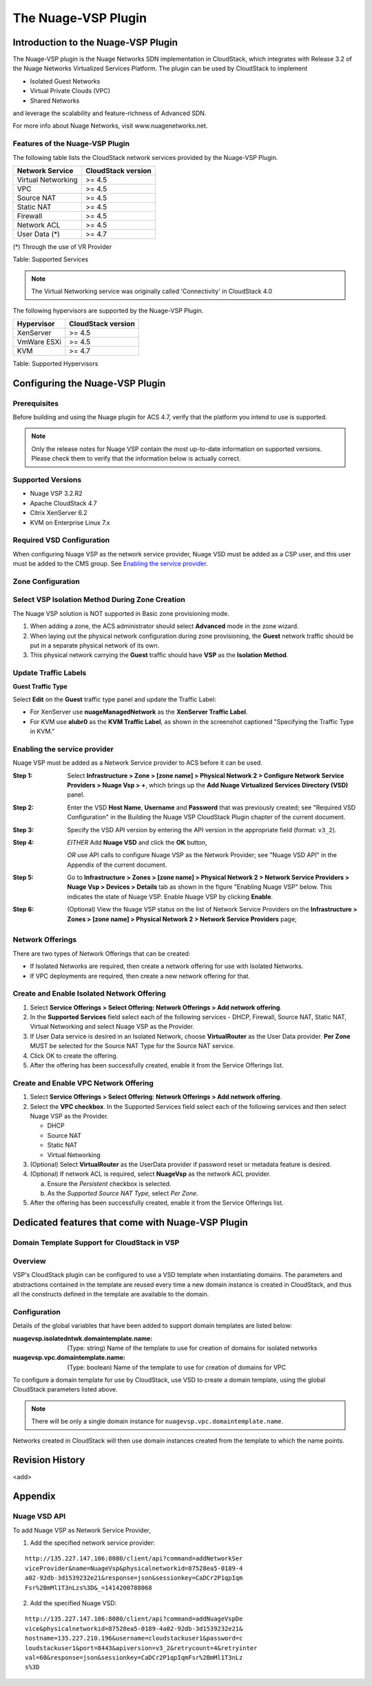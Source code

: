 .. Licensed to the Apache Software Foundation (ASF) under one
   or more contributor license agreements.  See the NOTICE file
   distributed with this work for additional information#
   regarding copyright ownership.  The ASF licenses this file
   to you under the Apache License, Version 2.0 (the
   "License"); you may not use this file except in compliance
   with the License.  You may obtain a copy of the License at
   http://www.apache.org/licenses/LICENSE-2.0
   Unless required by applicable law or agreed to in writing,
   software distributed under the License is distributed on an
   "AS IS" BASIS, WITHOUT WARRANTIES OR CONDITIONS OF ANY
   KIND, either express or implied.  See the License for the
   specific language governing permissions and limitations
   under the License.


The Nuage-VSP Plugin
====================

Introduction to the Nuage-VSP Plugin
------------------------------------

The Nuage-VSP plugin is the Nuage Networks SDN
implementation in CloudStack, which integrates with Release 3.2 of the
Nuage Networks Virtualized Services Platform.
The plugin can be used by CloudStack to implement

* Isolated Guest Networks
* Virtual Private Clouds (VPC)
* Shared Networks

and leverage the scalability and feature-richness of Advanced SDN.

For more info about Nuage Networks, visit www.nuagenetworks.net.


Features of the Nuage-VSP Plugin
~~~~~~~~~~~~~~~~~~~~~~~~~~~~~~~~

The following table lists the CloudStack network services provided by
the Nuage-VSP Plugin.

.. cssclass:: table-striped table-bordered table-hover

+----------------------+----------------------+
| Network Service      | CloudStack version   |
+======================+======================+
| Virtual Networking   | >= 4.5               |
+----------------------+----------------------+
| VPC                  | >= 4.5               |
+----------------------+----------------------+
| Source NAT           | >= 4.5               |
+----------------------+----------------------+
| Static NAT           | >= 4.5               |
+----------------------+----------------------+
| Firewall             | >= 4.5               |
+----------------------+----------------------+
| Network ACL          | >= 4.5               |
+----------------------+----------------------+
| User Data (*)        | >= 4.7               |
+----------------------+----------------------+

(*) Through the use of VR Provider

Table: Supported Services

.. note::
   The Virtual Networking service was originally called 'Connectivity'
   in CloudStack 4.0

The following hypervisors are supported by the Nuage-VSP Plugin.

.. cssclass:: table-striped table-bordered table-hover

+--------------+----------------------+
| Hypervisor   | CloudStack version   |
+==============+======================+
| XenServer    | >= 4.5               |
+--------------+----------------------+
| VmWare ESXi  | >= 4.5               |
+--------------+----------------------+
| KVM          | >= 4.7               |
+--------------+----------------------+

Table: Supported Hypervisors


Configuring the Nuage-VSP Plugin
--------------------------------

Prerequisites
~~~~~~~~~~~~~

Before building and using the Nuage plugin for ACS 4.7, verify that the platform you intend to use is supported.

.. Note:: Only the release notes for Nuage VSP contain the most up-to-date information on supported versions. Please check them to verify that the information below is actually correct.

Supported Versions
~~~~~~~~~~~~~~~~~~

* Nuage VSP 3.2.R2
* Apache CloudStack 4.7
* Citrix XenServer 6.2
* KVM on Enterprise Linux 7.x

Required VSD Configuration
~~~~~~~~~~~~~~~~~~~~~~~~~~

When configuring Nuage VSP as the network service provider, Nuage VSD must be added as a CSP user, and this user must be added to the CMS group. See `Enabling the service provider`_.

Zone Configuration
~~~~~~~~~~~~~~~~~~

Select VSP Isolation Method During Zone Creation
~~~~~~~~~~~~~~~~~~~~~~~~~~~~~~~~~~~~~~~~~~~~~~~~

The Nuage VSP solution is NOT supported in Basic zone provisioning mode. 

1. When adding a zone, the ACS administrator should select **Advanced** mode in the zone wizard. 
2. When laying out the physical network configuration during zone provisioning, the **Guest** network traffic should be put in a separate physical network of its own.
3. This physical network carrying the **Guest** traffic should have **VSP** as the **Isolation Method**.


Update Traffic Labels
~~~~~~~~~~~~~~~~~~~~~

**Guest Traffic Type**

Select **Edit** on the **Guest** traffic type panel and update the Traffic Label:

-  For XenServer use **nuageManagedNetwork** as the **XenServer Traffic Label**.
-  For KVM use **alubr0** as the **KVM Traffic Label**, as shown in the screenshot captioned "Specifying the Traffic Type in KVM."

Enabling the service provider
~~~~~~~~~~~~~~~~~~~~~~~~~~~~~

Nuage VSP must be added as a Network Service provider to ACS before it can be used. 

:Step 1: Select **Infrastructure > Zone > [zone name] > Physical Network 2 > Configure Network Service Providers > Nuage Vsp > +**, which brings up the **Add Nuage Virtualized Services Directory (VSD)** panel. 

:Step 2: Enter the VSD **Host Name**, **Username** and **Password** that was previously created; see "Required VSD Configuration" in the Building the Nuage VSP CloudStack Plugin chapter of the current document. 

:Step 3: Specify the VSD API version by entering the API version in the appropriate field (format: ``v3_2``).

:Step 4: *EITHER* Add **Nuage VSD** and click the **OK** button,

         *OR* use API calls to configure Nuage VSP as the Network Provider; see "Nuage VSD API" in the Appendix of the current document.

:Step 5: Go to **Infrastructure > Zones > [zone name] > Physical Network 2 > Network Service Providers > Nuage Vsp > Devices > Details** tab as shown in the figure "Enabling Nuage VSP" below. This indicates the state of Nuage VSP. Enable Nuage VSP by clicking **Enable**.

:Step 6: (Optional) View the Nuage VSP status on the list of Network Service Providers on the **Infrastructure > Zones > [zone name] > Physical Network 2 > Network Service Providers** page;

Network Offerings
~~~~~~~~~~~~~~~~~

There are two types of Network Offerings that can be created:

-  If Isolated Networks are required, then create a network offering for use with Isolated Networks.
-  If VPC deployments are required, then create a new network offering for that.

Create and Enable Isolated Network Offering
~~~~~~~~~~~~~~~~~~~~~~~~~~~~~~~~~~~~~~~~~~~
1. Select **Service Offerings > Select Offering: Network Offerings > Add network offering**.

2. In the **Supported Services** field select each of the following services - DHCP, Firewall, Source NAT, Static NAT, Virtual Networking and select Nuage VSP as the Provider.

3. If User Data service is desired in an Isolated Network, choose **VirtualRouter** as the User Data provider. **Per Zone** MUST be selected for the Source NAT Type for the Source NAT service.

4. Click OK to create the offering. 

5. After the offering has been successfully created, enable it from the Service Offerings list.

Create and Enable VPC Network Offering
~~~~~~~~~~~~~~~~~~~~~~~~~~~~~~~~~~~~~~
1. Select **Service Offerings > Select Offering**: **Network Offerings > Add network offering**.

2. Select the **VPC checkbox**. In the Supported Services field select each of the following services and then select Nuage VSP as the Provider.

   *	DHCP
   *	Source NAT
   *  Static NAT
   *	Virtual Networking 

3. (Optional) Select **VirtualRouter** as the UserData provider if password reset or metadata feature is desired.

4. (Optional) If network ACL is required, select **NuageVsp** as the network ACL provider. 

   a) Ensure the *Persistent* checkbox is selected.
   b) As the *Supported Source NAT Type*, select *Per Zone*.

5.  After the offering has been successfully created, enable it from the Service Offerings list.

Dedicated features that come with Nuage-VSP Plugin
--------------------------------------------------
Domain Template Support for CloudStack in VSP
~~~~~~~~~~~~~~~~~~~~~~~~~~~~~~~~~~~~~~~~~~~~~
Overview
~~~~~~~~

VSP's CloudStack plugin can be configured to use a VSD template when instantiating domains. The parameters and abstractions contained in the template are reused every time a new domain instance is created in CloudStack, and thus all the constructs defined in the template are available to the domain. 

Configuration
~~~~~~~~~~~~~

Details of the global variables that have been added to support domain templates are listed below: 

:nuagevsp.isolatedntwk.domaintemplate.name: (Type: string) Name of the template to use for creation of domains for isolated networks

:nuagevsp.vpc.domaintemplate.name: (Type: boolean) Name of the template to use for creation of domains for VPC

To configure a domain template for use by CloudStack, use VSD to create a domain template, using the global CloudStack parameters listed above.

.. Note:: There will be only a single domain instance for ``nuagevsp.vpc.domaintemplate.name``.

Networks created in CloudStack will then use domain instances created from the template to which the name points.



Revision History
----------------

<add>

Appendix
--------
Nuage VSD API
~~~~~~~~~~~~~

To add Nuage VSP as Network Service Provider, 

1.  Add the specified network service provider:

::

        http://135.227.147.106:8080/client/api?command=addNetworkSer
        viceProvider&name=NuageVsp&physicalnetworkid=87528ea5-0189-4
        a02-92db-3d1539232e21&response=json&sessionkey=CaDCr2P1qpIqm
        Fsr%2BmMl1T3nLzs%3D&_=1414200788068

2.  Add the specified Nuage VSD:

::

    http://135.227.147.106:8080/client/api?command=addNuageVspDe
    vice&physicalnetworkid=87528ea5-0189-4a02-92db-3d1539232e21&
    hostname=135.227.210.196&username=cloudstackuser1&password=c
    loudstackuser1&port=8443&apiversion=v3_2&retrycount=4&retryinter
    val=60&response=json&sessionkey=CaDCr2P1qpIqmFsr%2BmMl1T3nLz
    s%3D
